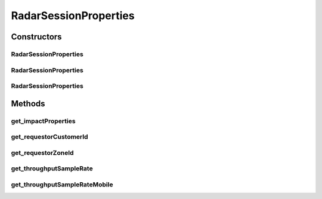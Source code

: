 RadarSessionProperties
======================

.. java:package:: com.cedexis.androidradar
   :noindex:

.. java:type:: public class RadarSessionProperties

   Allows the user to configure various properties of the Radar session.

Constructors
------------
RadarSessionProperties
^^^^^^^^^^^^^^^^^^^^^^

.. java:constructor:: public RadarSessionProperties(int requestorZoneId, int requestorCustomerId, RadarImpactProperties impactProperties, double throughputSampleRate, double throughputSampleRateMobile)
   :outertype: RadarSessionProperties

   This constructor allows the developer to specify most aspects of the Radar session.

   :param requestorZoneId: The Cedexis Zone ID of the customer. Usually 1.
   :param requestorCustomerId: The Cedexis Customer ID.
   :param impactProperties: This property is reserved for future use and should be set to `null`.
   :param throughputSampleRate: The percentage at which to downsample throughput measurements when not on a mobile network (e.g. on WiFi). Specify a decimal number from 0 to 1.
   :param throughputSampleRateMobile: The percentage at which to downsample throughput measurements on mobile networks. Specify a decimal number from 0 to 1.

RadarSessionProperties
^^^^^^^^^^^^^^^^^^^^^^

.. java:constructor:: public RadarSessionProperties(int requestorZoneId, int requestorCustomerId, RadarImpactProperties impactProperties)
   :outertype: RadarSessionProperties

   :param requestorZoneId: The Cedexis Zone ID of the customer. Usually 1.
   :param requestorCustomerId: The Cedexis Customer ID.
   :param impactProperties: This property is reserved for future use and should be set to `null`.

RadarSessionProperties
^^^^^^^^^^^^^^^^^^^^^^

.. java:constructor:: public RadarSessionProperties(int requestorZoneId, int requestorCustomerId)
   :outertype: RadarSessionProperties

   Use this constructor for the most basic scenario with default settings.

   :param requestorZoneId: The Cedexis Zone ID of the customer. Usually 1.
   :param requestorCustomerId: The Cedexis Customer ID.

Methods
-------
get_impactProperties
^^^^^^^^^^^^^^^^^^^^

.. java:method:: public RadarImpactProperties get_impactProperties()
   :outertype: RadarSessionProperties

   TODO

get_requestorCustomerId
^^^^^^^^^^^^^^^^^^^^^^^

.. java:method:: public int get_requestorCustomerId()
   :outertype: RadarSessionProperties

   TODO

get_requestorZoneId
^^^^^^^^^^^^^^^^^^^

.. java:method:: public int get_requestorZoneId()
   :outertype: RadarSessionProperties

   TODO

get_throughputSampleRate
^^^^^^^^^^^^^^^^^^^^^^^^

.. java:method:: public double get_throughputSampleRate()
   :outertype: RadarSessionProperties

   TODO

get_throughputSampleRateMobile
^^^^^^^^^^^^^^^^^^^^^^^^^^^^^^

.. java:method:: public double get_throughputSampleRateMobile()
   :outertype: RadarSessionProperties

   TODO

